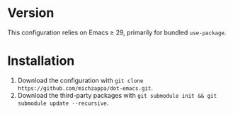 * Version
This configuration relies on Emacs ≥ 29, primarily for bundled =use-package=.

* Installation
1. Download the configuration with =git clone https://github.com/michzappa/dot-emacs.git=.
2. Download the third-party packages with =git submodule init && git submodule update --recursive=.
